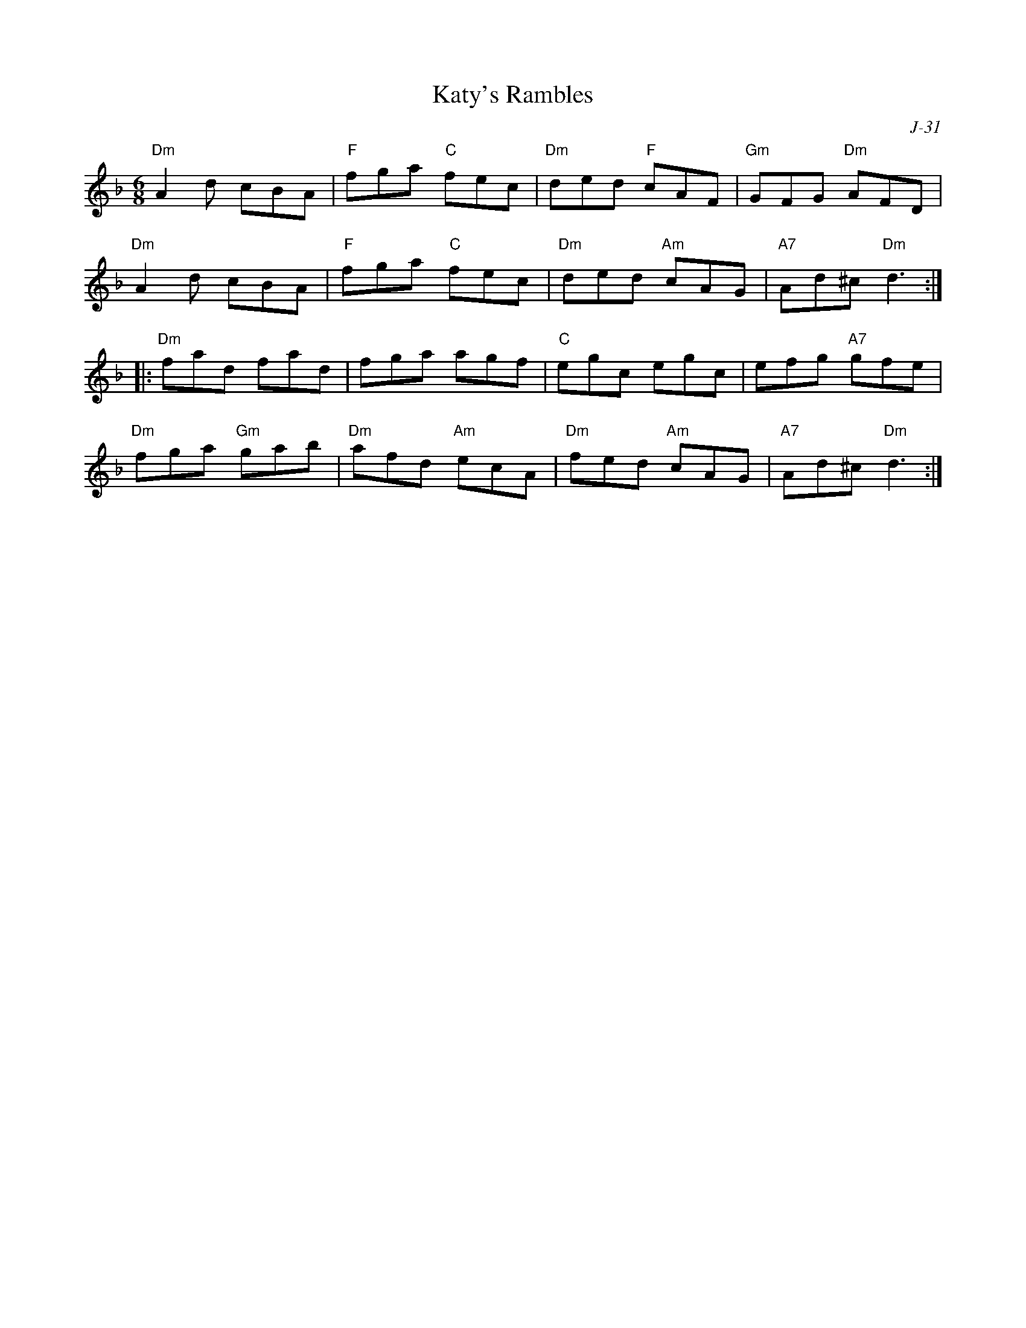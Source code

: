 X:1
T: Katy's Rambles
C: J-31
M: 6/8
Z:
R: jig
K: Dm
"Dm"A2d cBA| "F"fga "C"fec| "Dm"ded "F"cAF| "Gm"GFG "Dm"AFD|
"Dm"A2d cBA| "F"fga "C"fec| "Dm"ded "Am"cAG| "A7"Ad^c "Dm" d3:|
|:\
"Dm"fad fad| fga agf| "C"egc egc| efg "A7"gfe|
"Dm"fga "Gm"gab| "Dm"afd "Am"ecA| "Dm"fed "Am"cAG| "A7"Ad^c "Dm" d3:|
%
